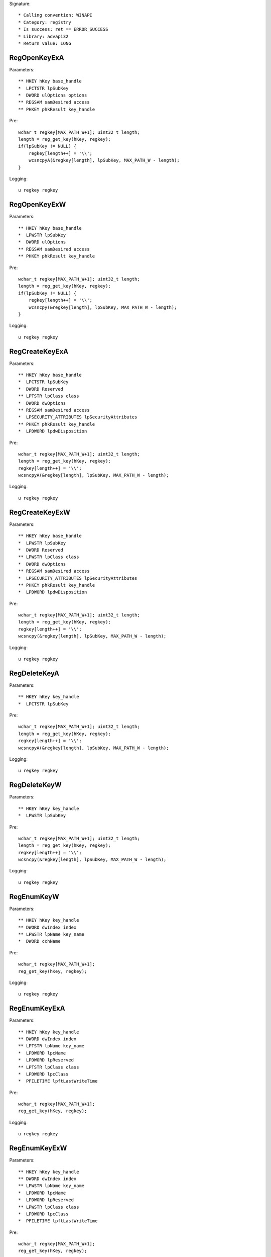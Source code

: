 Signature::

    * Calling convention: WINAPI
    * Category: registry
    * Is success: ret == ERROR_SUCCESS
    * Library: advapi32
    * Return value: LONG


RegOpenKeyExA
=============

Parameters::

    ** HKEY hKey base_handle
    *  LPCTSTR lpSubKey
    *  DWORD ulOptions options
    ** REGSAM samDesired access
    ** PHKEY phkResult key_handle

Pre::

    wchar_t regkey[MAX_PATH_W+1]; uint32_t length;
    length = reg_get_key(hKey, regkey);
    if(lpSubKey != NULL) {
        regkey[length++] = '\\';
        wcsncpyA(&regkey[length], lpSubKey, MAX_PATH_W - length);
    }

Logging::

    u regkey regkey


RegOpenKeyExW
=============

Parameters::

    ** HKEY hKey base_handle
    *  LPWSTR lpSubKey
    *  DWORD ulOptions
    ** REGSAM samDesired access
    ** PHKEY phkResult key_handle

Pre::

    wchar_t regkey[MAX_PATH_W+1]; uint32_t length;
    length = reg_get_key(hKey, regkey);
    if(lpSubKey != NULL) {
        regkey[length++] = '\\';
        wcsncpy(&regkey[length], lpSubKey, MAX_PATH_W - length);
    }

Logging::

    u regkey regkey


RegCreateKeyExA
===============

Parameters::

    ** HKEY hKey base_handle
    *  LPCTSTR lpSubKey
    *  DWORD Reserved
    ** LPTSTR lpClass class
    *  DWORD dwOptions
    ** REGSAM samDesired access
    *  LPSECURITY_ATTRIBUTES lpSecurityAttributes
    ** PHKEY phkResult key_handle
    *  LPDWORD lpdwDisposition

Pre::

    wchar_t regkey[MAX_PATH_W+1]; uint32_t length;
    length = reg_get_key(hKey, regkey);
    regkey[length++] = '\\';
    wcsncpyA(&regkey[length], lpSubKey, MAX_PATH_W - length);

Logging::

    u regkey regkey


RegCreateKeyExW
===============

Parameters::

    ** HKEY hKey base_handle
    *  LPWSTR lpSubKey
    *  DWORD Reserved
    ** LPWSTR lpClass class
    *  DWORD dwOptions
    ** REGSAM samDesired access
    *  LPSECURITY_ATTRIBUTES lpSecurityAttributes
    ** PHKEY phkResult key_handle
    *  LPDWORD lpdwDisposition

Pre::

    wchar_t regkey[MAX_PATH_W+1]; uint32_t length;
    length = reg_get_key(hKey, regkey);
    regkey[length++] = '\\';
    wcsncpy(&regkey[length], lpSubKey, MAX_PATH_W - length);

Logging::

    u regkey regkey


RegDeleteKeyA
=============

Parameters::

    ** HKEY hKey key_handle
    *  LPCTSTR lpSubKey

Pre::

    wchar_t regkey[MAX_PATH_W+1]; uint32_t length;
    length = reg_get_key(hKey, regkey);
    regkey[length++] = '\\';
    wcsncpyA(&regkey[length], lpSubKey, MAX_PATH_W - length);

Logging::

    u regkey regkey


RegDeleteKeyW
=============

Parameters::

    ** HKEY hKey key_handle
    *  LPWSTR lpSubKey

Pre::

    wchar_t regkey[MAX_PATH_W+1]; uint32_t length;
    length = reg_get_key(hKey, regkey);
    regkey[length++] = '\\';
    wcsncpy(&regkey[length], lpSubKey, MAX_PATH_W - length);

Logging::

    u regkey regkey


RegEnumKeyW
===========

Parameters::

    ** HKEY hKey key_handle
    ** DWORD dwIndex index
    ** LPWSTR lpName key_name
    *  DWORD cchName

Pre::

    wchar_t regkey[MAX_PATH_W+1];
    reg_get_key(hKey, regkey);

Logging::

    u regkey regkey


RegEnumKeyExA
=============

Parameters::

    ** HKEY hKey key_handle
    ** DWORD dwIndex index
    ** LPTSTR lpName key_name
    *  LPDWORD lpcName
    *  LPDWORD lpReserved
    ** LPTSTR lpClass class
    *  LPDWORD lpcClass
    *  PFILETIME lpftLastWriteTime

Pre::

    wchar_t regkey[MAX_PATH_W+1];
    reg_get_key(hKey, regkey);

Logging::

    u regkey regkey


RegEnumKeyExW
=============

Parameters::

    ** HKEY hKey key_handle
    ** DWORD dwIndex index
    ** LPWSTR lpName key_name
    *  LPDWORD lpcName
    *  LPDWORD lpReserved
    ** LPWSTR lpClass class
    *  LPDWORD lpcClass
    *  PFILETIME lpftLastWriteTime

Pre::

    wchar_t regkey[MAX_PATH_W+1];
    reg_get_key(hKey, regkey);

Logging::

    u regkey regkey


RegEnumValueA
=============

Parameters::

    ** HKEY hKey key_handle
    ** DWORD dwIndex index
    *  LPTSTR lpValueName
    *  LPDWORD lpcchValueName
    *  LPDWORD lpReserved
    ** LPDWORD lpType reg_type
    *  LPBYTE lpData
    *  LPDWORD lpcbData

Ensure::

    lpcbData

Pre::

    wchar_t regkey[MAX_PATH_W+1]; uint32_t length;
    length = reg_get_key(hKey, regkey);
    regkey[length++] = '\\';
    wcsncpyA(&regkey[length], lpValueName, MAX_PATH_W - length);

Logging::

    u regkey regkey
    B buffer lpcbData, lpData


RegEnumValueW
=============

Parameters::

    ** HKEY hKey key_handle
    ** DWORD dwIndex index
    *  LPWSTR lpValueName
    *  LPDWORD lpcchValueName
    *  LPDWORD lpReserved
    ** LPDWORD lpType reg_type
    *  LPBYTE lpData
    *  LPDWORD lpcbData

Ensure::

    lpcbData

Pre::

    wchar_t regkey[MAX_PATH_W+1]; uint32_t length;
    length = reg_get_key(hKey, regkey);
    regkey[length++] = '\\';
    wcsncpy(&regkey[length], lpValueName, MAX_PATH_W - length);

Logging::

    u regkey regkey
    B buffer lpcbData, lpData


RegSetValueExA
==============

Parameters::

    ** HKEY hKey key_handle
    *  LPCTSTR lpValueName
    *  DWORD Reserved
    ** DWORD dwType reg_type
    *  const BYTE *lpData
    *  DWORD cbData

Pre::

    wchar_t regkey[MAX_PATH_W+1]; uint32_t length;
    length = reg_get_key(hKey, regkey);
    regkey[length++] = '\\';

    if(lpValueName == NULL || *lpValueName == 0) {
        lpValueName = "(Default)";
    }

    wcsncpyA(&regkey[length], lpValueName, MAX_PATH_W - length);

Logging::

    u regkey regkey
    b buffer cbData, lpData


RegSetValueExW
==============

Parameters::

    ** HKEY hKey key_handle
    *  LPWSTR lpValueName
    *  DWORD Reserved
    ** DWORD dwType reg_type
    *  const BYTE *lpData
    *  DWORD cbData

Pre::

    wchar_t regkey[MAX_PATH_W+1]; uint32_t length;
    length = reg_get_key(hKey, regkey);
    regkey[length++] = '\\';

    if(lpValueName == NULL || *lpValueName == 0) {
        lpValueName = L"(Default)";
    }

    wcsncpy(&regkey[length], lpValueName, MAX_PATH_W - length);

Logging::

    u regkey regkey
    b buffer cbData, lpData


RegQueryValueExA
================

Parameters::

    ** HKEY hKey key_handle
    *  LPCTSTR lpValueName
    *  LPDWORD lpReserved
    ** LPDWORD lpType reg_type
    *  LPBYTE lpData
    *  LPDWORD lpcbData

Ensure::

    lpcbData

Pre::

    wchar_t regkey[MAX_PATH_W+1]; uint32_t length;
    length = reg_get_key(hKey, regkey);
    regkey[length++] = '\\';

    if(lpValueName == NULL || *lpValueName == 0) {
        lpValueName = "(Default)";
    }

    wcsncpyA(&regkey[length], lpValueName, MAX_PATH_W - length);

Logging::

    u regkey regkey
    B buffer lpcbData, lpData


RegQueryValueExW
================

Parameters::

    ** HKEY hKey key_handle
    *  LPWSTR lpValueName
    *  LPDWORD lpReserved
    ** LPDWORD lpType reg_type
    *  LPBYTE lpData
    *  LPDWORD lpcbData

Ensure::

    lpcbData

Pre::

    wchar_t regkey[MAX_PATH_W+1]; uint32_t length;
    length = reg_get_key(hKey, regkey);
    regkey[length++] = '\\';

    if(lpValueName == NULL || *lpValueName == 0) {
        lpValueName = L"(Default)";
    }

    wcsncpy(&regkey[length], lpValueName, MAX_PATH_W - length);

Logging::

    u regkey regkey
    B buffer lpcbData, lpData


RegDeleteValueA
===============

Parameters::

    ** HKEY hKey key_handle
    *  LPCTSTR lpValueName

Pre::

    wchar_t regkey[MAX_PATH_W+1]; uint32_t length;
    length = reg_get_key(hKey, regkey);
    regkey[length++] = '\\';

    if(lpValueName == NULL || *lpValueName == 0) {
        lpValueName = "(Default)";
    }

    wcsncpyA(&regkey[length], lpValueName, MAX_PATH_W - length);

Logging::

    u regkey regkey


RegDeleteValueW
===============

Parameters::

    ** HKEY hKey key_handle
    *  LPWSTR lpValueName

Pre::

    wchar_t regkey[MAX_PATH_W+1]; uint32_t length;
    length = reg_get_key(hKey, regkey);
    regkey[length++] = '\\';

    if(lpValueName == NULL || *lpValueName == 0) {
        lpValueName = L"(Default)";
    }

    wcsncpy(&regkey[length], lpValueName, MAX_PATH_W - length);

Logging::

    u regkey regkey


RegQueryInfoKeyA
================

Parameters::

    ** HKEY hKey key_handle
    ** LPTSTR lpClass class
    *  LPDWORD lpcClass
    *  LPDWORD lpReserved
    ** LPDWORD lpcSubKeys subkey_count
    ** LPDWORD lpcMaxSubKeyLen subkey_max_length
    ** LPDWORD lpcMaxClassLen class_max_length
    ** LPDWORD lpcValues value_count
    ** LPDWORD lpcMaxValueNameLen value_name_max_length
    ** LPDWORD lpcMaxValueLen value_max_length
    *  LPDWORD lpcbSecurityDescriptor
    *  PFILETIME lpftLastWriteTime


RegQueryInfoKeyW
================

Parameters::

    ** HKEY hKey key_handle
    ** LPWSTR lpClass class
    *  LPDWORD lpcClass
    *  LPDWORD lpReserved
    ** LPDWORD lpcSubKeys subkey_count
    ** LPDWORD lpcMaxSubKeyLen subkey_max_length
    ** LPDWORD lpcMaxClassLen class_max_length
    ** LPDWORD lpcValues value_count
    ** LPDWORD lpcMaxValueNameLen value_name_max_length
    ** LPDWORD lpcMaxValueLen value_max_length
    *  LPDWORD lpcbSecurityDescriptor
    *  PFILETIME lpftLastWriteTime


RegCloseKey
===========

Parameters::

    ** HKEY hKey key_handle

